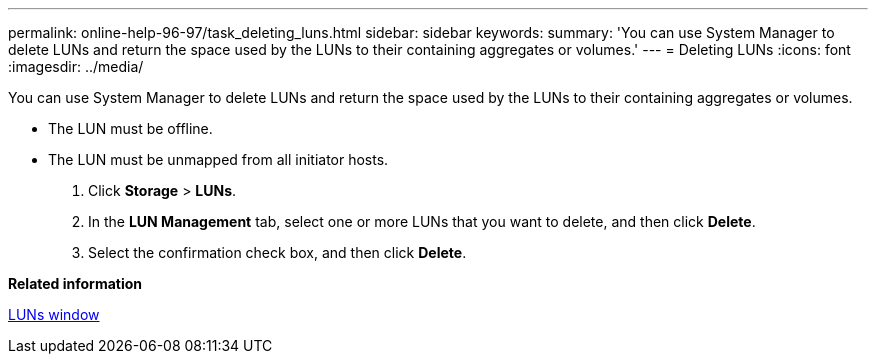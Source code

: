 ---
permalink: online-help-96-97/task_deleting_luns.html
sidebar: sidebar
keywords: 
summary: 'You can use System Manager to delete LUNs and return the space used by the LUNs to their containing aggregates or volumes.'
---
= Deleting LUNs
:icons: font
:imagesdir: ../media/

[.lead]
You can use System Manager to delete LUNs and return the space used by the LUNs to their containing aggregates or volumes.

* The LUN must be offline.
* The LUN must be unmapped from all initiator hosts.

. Click *Storage* > *LUNs*.
. In the *LUN Management* tab, select one or more LUNs that you want to delete, and then click *Delete*.
. Select the confirmation check box, and then click *Delete*.

*Related information*

xref:reference_luns_window_stm_topic.adoc[LUNs window]
